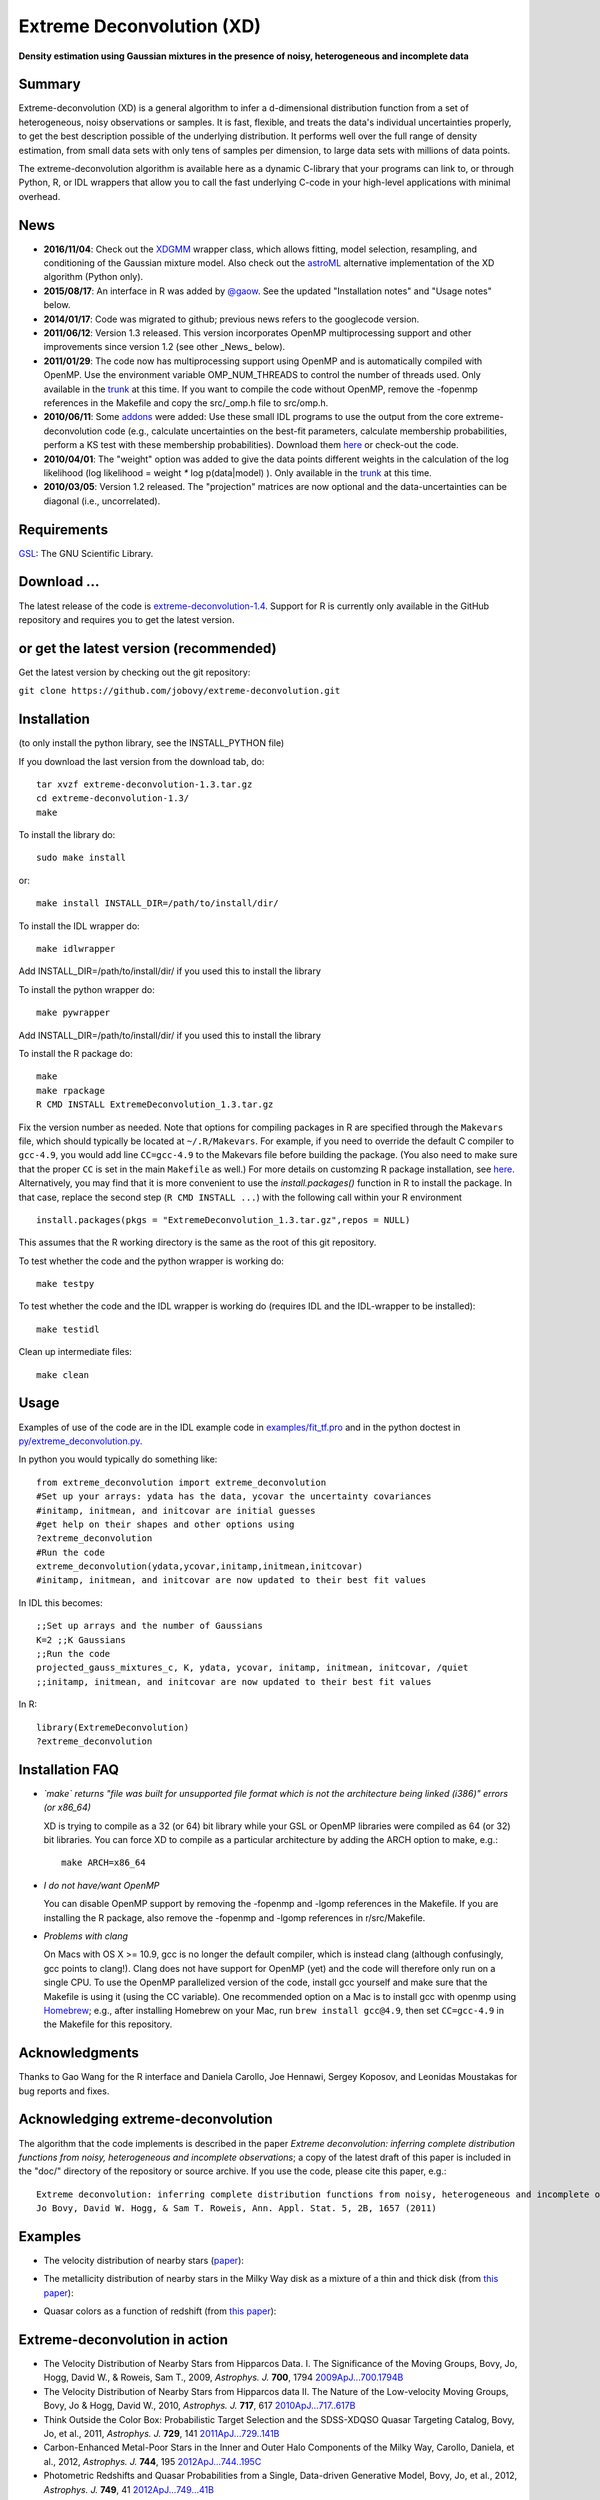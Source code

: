 Extreme Deconvolution (XD)
===========================

**Density estimation using Gaussian mixtures in the presence of noisy, heterogeneous and incomplete data**

.. image:: https://travis-ci.org/jobovy/extreme-deconvolution.svg?branch=master 
   :target: http://travis-ci.org/jobovy/extreme-deconvolution

.. image:: http://codecov.io/github/jobovy/extreme-deconvolution/coverage.svg?branch=master
   :target: http://codecov.io/github/jobovy/extreme-deconvolution?branch=master
Summary
---------

Extreme-deconvolution (XD) is a general algorithm to infer a d-dimensional distribution function from a set of heterogeneous, noisy observations or samples. It is fast, flexible, and treats the data's individual uncertainties properly, to get the best description possible of the underlying distribution. It performs well over the full range of density estimation, from small data sets with only tens of samples per dimension, to large data sets with millions of data points.

The extreme-deconvolution algorithm is available here as a dynamic C-library that your programs can link to, or through Python, R, or IDL wrappers that allow you to call the fast underlying C-code in your high-level applications with minimal overhead.

News
------

* **2016/11/04**: Check out the `XDGMM <https://github.com/tholoien/XDGMM>`__ wrapper class, which allows fitting, model selection, resampling, and conditioning of the Gaussian mixture model. Also check out the `astroML <http://www.astroml.org/index.html>`__ alternative implementation of the XD algorithm (Python only).

* **2015/08/17**: An interface in R was added by `@gaow <https://github.com/gaow>`__. See the updated "Installation notes" and "Usage notes" below.

* **2014/01/17**: Code was migrated to github; previous news refers to the googlecode version.

* **2011/06/12**: Version 1.3 released. This version incorporates OpenMP multiprocessing support and other improvements since version 1.2 (see other _News_ below).  

* **2011/01/29**: The code now has multiprocessing support using OpenMP and is automatically compiled with OpenMP. Use the environment variable OMP_NUM_THREADS to control the number of threads used. Only available in the `trunk <http://code.google.com/p/extreme-deconvolution/source/browse/trunk>`__ at this time. If you want to compile the code without OpenMP, remove the -fopenmp references in the Makefile and copy the src/_omp.h file to src/omp.h.

* **2010/06/11**: Some `addons <https://github.com/jobovy/extreme-deconvolution/tree/master/addons>`__ were added: Use these small IDL programs to use the output from the core extreme-deconvolution code (e.g., calculate uncertainties on the best-fit parameters, calculate membership probabilities, perform a KS test with these membership probabilities). Download them `here <http://extreme-deconvolution.googlecode.com/files/extreme-deconvolution-addons_1.0.tar.gz>`__ or check-out the code.

* **2010/04/01**: The "weight" option was added to give the data points different weights in the calculation of the log likelihood (log likelihood = weight `*` log p(data|model) ). Only available in the `trunk <http://code.google.com/p/extreme-deconvolution/source/browse/trunk>`__ at this time.

* **2010/03/05**: Version 1.2 released. The "projection" matrices are now optional and the data-uncertainties can be diagonal (i.e., uncorrelated).

Requirements
------------

`GSL <http://www.gnu.org/software/gsl/>`__: The GNU Scientific Library.

Download ...
--------------

The latest release of the code is `extreme-deconvolution-1.4 <https://github.com/jobovy/extreme-deconvolution/archive/1.4.tar.gz>`__. Support for R is currently only available in the GitHub repository and requires you to get the latest version.


or get the latest version (recommended)
---------------------------------------

Get the latest version by checking out the git repository:

``git clone https://github.com/jobovy/extreme-deconvolution.git``


Installation
------------

(to only install the python library, see the INSTALL_PYTHON file)

If you download the last version from the download tab, do::

   tar xvzf extreme-deconvolution-1.3.tar.gz
   cd extreme-deconvolution-1.3/
   make

To install the library do::

   sudo make install

or::

	make install INSTALL_DIR=/path/to/install/dir/


To install the IDL wrapper do::

   make idlwrapper

Add INSTALL_DIR=/path/to/install/dir/ if you used this to install the library


To install the python wrapper do::

   make pywrapper

Add INSTALL_DIR=/path/to/install/dir/ if you used this to install the library

To install the R package do::

   make
   make rpackage
   R CMD INSTALL ExtremeDeconvolution_1.3.tar.gz

Fix the version number as needed. Note that options for compiling
packages in R are specified through the ``Makevars`` file, which
should typically be located at ``~/.R/Makevars``. For example, if you
need to override the default C compiler to ``gcc-4.9``, you would add
line ``CC=gcc-4.9`` to the Makevars file before building the
package. (You also need to make sure that the proper ``CC`` is set in
the main ``Makefile`` as well.)  For more details on customzing R package
installation, see `here
<http://cran.r-project.org/doc/manuals/r-release/R-admin.html#Customizing-package-compilation>`__.
Alternatively, you may find that it is more convenient to use the
`install.packages()` function in R to install the package. In that
case, replace the second step (``R CMD INSTALL ...``) with the
following call within your R environment ::

   install.packages(pkgs = "ExtremeDeconvolution_1.3.tar.gz",repos = NULL)

This assumes that the R working directory is the same as the root of
this git repository.
   
To test whether the code and the python wrapper is working do::

   make testpy

To test whether the code and the IDL wrapper is working do (requires IDL and the IDL-wrapper to be installed)::

   make testidl

Clean up intermediate files::

      make clean

Usage
------

Examples of use of the code are in the IDL example code in `<examples/fit_tf.pro>`__ and in the python doctest in `<py/extreme_deconvolution.py>`__.

In python you would typically do something like::

   from extreme_deconvolution import extreme_deconvolution
   #Set up your arrays: ydata has the data, ycovar the uncertainty covariances
   #initamp, initmean, and initcovar are initial guesses
   #get help on their shapes and other options using
   ?extreme_deconvolution
   #Run the code
   extreme_deconvolution(ydata,ycovar,initamp,initmean,initcovar)
   #initamp, initmean, and initcovar are now updated to their best fit values


In IDL this becomes::

   ;;Set up arrays and the number of Gaussians
   K=2 ;;K Gaussians
   ;;Run the code
   projected_gauss_mixtures_c, K, ydata, ycovar, initamp, initmean, initcovar, /quiet
   ;;initamp, initmean, and initcovar are now updated to their best fit values


In R::

   library(ExtremeDeconvolution)
   ?extreme_deconvolution


Installation FAQ
-----------------

* *`make` returns "file was built for unsupported file format which is not the architecture being linked (i386)" errors (or x86_64)*

  XD is trying to compile as a 32 (or 64) bit library while your GSL or OpenMP libraries were compiled as 64 (or 32) bit libraries. You can force XD to compile as a particular architecture by adding the ARCH option to make, e.g.::

     make ARCH=x86_64


* *I do not have/want OpenMP*

  You can disable OpenMP support by removing the -fopenmp and -lgomp references in the Makefile. If you are installing the R package, also remove the -fopenmp and -lgomp references in r/src/Makefile.

* *Problems with clang*

  On Macs with OS X >= 10.9, gcc is no longer the default compiler, which is instead clang (although confusingly, gcc points to clang!). Clang does not have support for OpenMP (yet) and the code will therefore only run on a single CPU. To use the OpenMP parallelized version of the code, install gcc yourself and make sure that the Makefile is using it (using the CC variable). One recommended option on a Mac is to install gcc with openmp using `Homebrew <http://brew.sh>`__; e.g., after installing Homebrew on your Mac, run ``brew install gcc@4.9``, then set ``CC=gcc-4.9`` in the Makefile for this repository.

Acknowledgments
-----------------

Thanks to Gao Wang for the R interface and Daniela Carollo, Joe
Hennawi, Sergey Koposov, and Leonidas Moustakas for bug reports and
fixes.

Acknowledging extreme-deconvolution
------------------------------------

The algorithm that the code implements is described in the paper *Extreme deconvolution: inferring complete distribution functions from noisy, heterogeneous and incomplete observations*; a copy of the latest draft of this paper is included in the "doc/" directory of the repository or source archive. If you use the code, please cite this paper, e.g.::

    Extreme deconvolution: inferring complete distribution functions from noisy, heterogeneous and incomplete observations
    Jo Bovy, David W. Hogg, & Sam T. Roweis, Ann. Appl. Stat. 5, 2B, 1657 (2011)


Examples
----------

* The velocity distribution of nearby stars (`paper <http://adsabs.harvard.edu/abs/2009ApJ...700.1794B>`__): 

  .. image:: http://cosmo.nyu.edu/~jb2777/google-code/annotated_veldist2.png

* The metallicity distribution of nearby stars in the Milky Way disk as a mixture of a thin and thick disk (from `this paper <http://arxiv.org/abs/0912.3262>`__): 

  .. image:: http://cosmo.nyu.edu/~jb2777/google-code/gcs_zdist.png

* Quasar colors as a function of redshift (from `this paper <http://arxiv.org/abs/1105.3975>`__): 

  .. image:: http://cosmo.nyu.edu/~jb2777/google-code/quasar-photoz.png


Extreme-deconvolution in action
--------------------------------

* The Velocity Distribution of Nearby Stars from Hipparcos Data. I. The Significance of the Moving Groups, Bovy, Jo, Hogg, David W., & Roweis, Sam T., 2009, *Astrophys. J.* **700**, 1794 `2009ApJ...700.1794B <http://adsabs.harvard.edu/abs/2009ApJ...700.1794B>`__

* The Velocity Distribution of Nearby Stars from Hipparcos data II. The Nature of the Low-velocity Moving Groups, Bovy, Jo & Hogg, David W., 2010, *Astrophys. J.* **717**, 617 `2010ApJ...717..617B <http://adsabs.harvard.edu/abs/2010ApJ...717..617B>`__

* Think Outside the Color Box: Probabilistic Target Selection and the SDSS-XDQSO Quasar Targeting Catalog, Bovy, Jo, et al., 2011, *Astrophys. J.* **729**, 141 `2011ApJ...729..141B <http://adsabs.harvard.edu/abs/2011ApJ...729..141B>`__

* Carbon-Enhanced Metal-Poor Stars in the Inner and Outer Halo Components of the Milky Way, Carollo, Daniela, et al., 2012, *Astrophys. J.* **744**, 195 `2012ApJ...744..195C <http://adsabs.harvard.edu/abs/2012ApJ...744..195C>`__

* Photometric Redshifts and Quasar Probabilities from a Single, Data-driven Generative Model, Bovy, Jo, et al., 2012, *Astrophys. J.* **749**, 41 `2012ApJ...749...41B <http://adsabs.harvard.edu/abs/2012ApJ...749...41B>`__

* The Stellar Metallicity Distribution Function of the Galactic Halo from SDSS Photometry, An, Deokkeun, et al., 2013, *Astrophys. J.* **763**, 65 `2013ApJ...763...65A <http://adsabs.harvard.edu/abs/2013ApJ...763...65A>`__

* Sagittarius Stream Three-dimensional Kinematics from Sloan Digital Sky Survey Stripe 82, Koposov, Sergey, Belokurov, Vasily, & Wyn Evans, N., 2013, *Astrophys. J.* **766**, 79 `2013ApJ...766...79K <http://adsabs.harvard.edu/abs/2013ApJ...766...79K>`__

* Your paper here? `email <mailto:bovy-at-ias-dot-edu>`__
